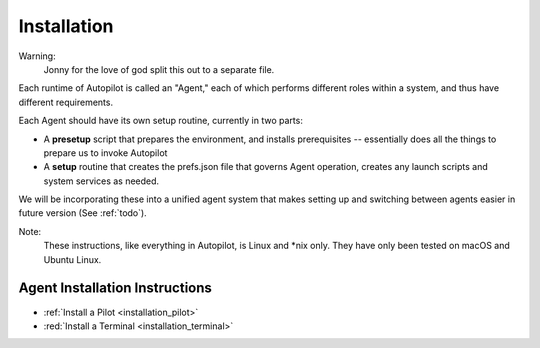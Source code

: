 .. _installation:


Installation
************

Warning:
    Jonny for the love of god split this out to a separate file.

Each runtime of Autopilot is called an "Agent,"
each of which performs different roles within a system,
and thus have different requirements.

Each Agent should have its own setup routine, currently in two parts:

- A **presetup** script that prepares the environment, and installs prerequisites -- essentially does all the things to prepare us to invoke Autopilot
- A **setup** routine that creates the prefs.json  file that governs Agent operation, creates any launch scripts and system services as needed.

We will be incorporating these into a unified agent system that makes setting up and switching between agents easier in future version (See :ref:`todo`).

Note:
    These instructions, like everything in Autopilot, is Linux and *nix only. They have only been tested on macOS and Ubuntu Linux.

Agent Installation Instructions
===============================

* :ref:`Install a Pilot <installation_pilot>`
* :red:`Install a Terminal <installation_terminal>`
